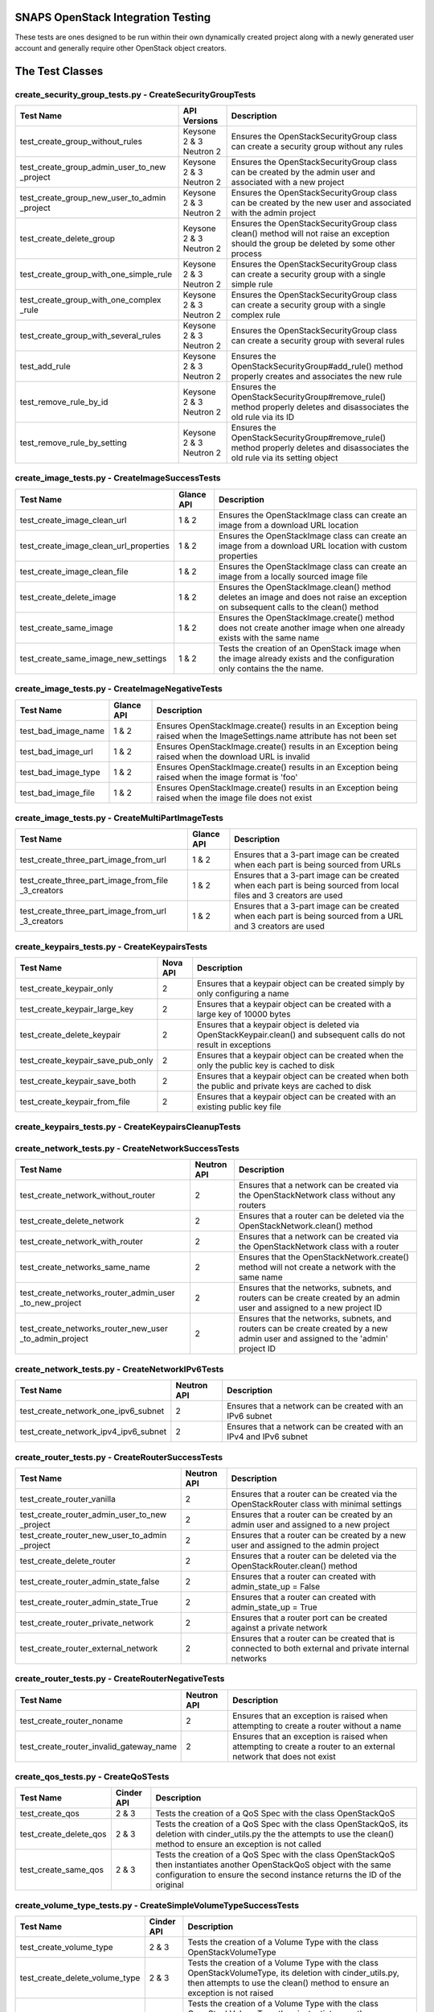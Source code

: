 SNAPS OpenStack Integration Testing
===================================

These tests are ones designed to be run within their own dynamically created project along with a newly generated user
account and generally require other OpenStack object creators.

The Test Classes
================

create_security_group_tests.py - CreateSecurityGroupTests
---------------------------------------------------------

+---------------------------------------+---------------+-----------------------------------------------------------+
| Test Name                             | API Versions  | Description                                               |
+=======================================+===============+===========================================================+
| test_create_group_without_rules       | Keysone 2 & 3 | Ensures the OpenStackSecurityGroup class can create a     |
|                                       | Neutron 2     | security group without any rules                          |
+---------------------------------------+---------------+-----------------------------------------------------------+
| test_create_group_admin_user_to_new   | Keysone 2 & 3 | Ensures the OpenStackSecurityGroup class can be created   |
| _project                              | Neutron 2     | by the admin user and associated with a new project       |
+---------------------------------------+---------------+-----------------------------------------------------------+
| test_create_group_new_user_to_admin   | Keysone 2 & 3 | Ensures the OpenStackSecurityGroup class can be created   |
| _project                              | Neutron 2     | by the new user and associated with the admin project     |
+---------------------------------------+---------------+-----------------------------------------------------------+
| test_create_delete_group              | Keysone 2 & 3 | Ensures the OpenStackSecurityGroup class clean() method   |
|                                       | Neutron 2     | will not raise an exception should the group be deleted by|
|                                       |               | some other process                                        |
+---------------------------------------+---------------+-----------------------------------------------------------+
| test_create_group_with_one_simple_rule| Keysone 2 & 3 | Ensures the OpenStackSecurityGroup class can create a     |
|                                       | Neutron 2     | security group with a single simple rule                  |
+---------------------------------------+---------------+-----------------------------------------------------------+
| test_create_group_with_one_complex    | Keysone 2 & 3 | Ensures the OpenStackSecurityGroup class can create a     |
| _rule                                 | Neutron 2     | security group with a single complex rule                 |
+---------------------------------------+---------------+-----------------------------------------------------------+
| test_create_group_with_several_rules  | Keysone 2 & 3 | Ensures the OpenStackSecurityGroup class can create a     |
|                                       | Neutron 2     | security group with several rules                         |
+---------------------------------------+---------------+-----------------------------------------------------------+
| test_add_rule                         | Keysone 2 & 3 | Ensures the OpenStackSecurityGroup#add_rule() method      |
|                                       | Neutron 2     | properly creates and associates the new rule              |
+---------------------------------------+---------------+-----------------------------------------------------------+
| test_remove_rule_by_id                | Keysone 2 & 3 | Ensures the OpenStackSecurityGroup#remove_rule() method   |
|                                       | Neutron 2     | properly deletes and disassociates the old rule via its ID|
+---------------------------------------+---------------+-----------------------------------------------------------+
| test_remove_rule_by_setting           | Keysone 2 & 3 | Ensures the OpenStackSecurityGroup#remove_rule() method   |
|                                       | Neutron 2     | properly deletes and disassociates the old rule via its   |
|                                       |               | setting object                                            |
+---------------------------------------+---------------+-----------------------------------------------------------+

create_image_tests.py - CreateImageSuccessTests
-----------------------------------------------

+---------------------------------------+---------------+-----------------------------------------------------------+
| Test Name                             | Glance API    | Description                                               |
+=======================================+===============+===========================================================+
| test_create_image_clean_url           | 1 & 2         | Ensures the OpenStackImage class can create an image from |
|                                       |               | a download URL location                                   |
+---------------------------------------+---------------+-----------------------------------------------------------+
| test_create_image_clean_url_properties| 1 & 2         | Ensures the OpenStackImage class can create an image from |
|                                       |               | a download URL location with custom properties            |
+---------------------------------------+---------------+-----------------------------------------------------------+
| test_create_image_clean_file          | 1 & 2         | Ensures the OpenStackImage class can create an image from |
|                                       |               | a locally sourced image file                              |
+---------------------------------------+---------------+-----------------------------------------------------------+
| test_create_delete_image              | 1 & 2         | Ensures the OpenStackImage.clean() method deletes an image|
|                                       |               | and does not raise an exception on subsequent calls to the|
|                                       |               | clean() method                                            |
+---------------------------------------+---------------+-----------------------------------------------------------+
| test_create_same_image                | 1 & 2         | Ensures the OpenStackImage.create() method does not create|
|                                       |               | another image when one already exists with the same name  |
+---------------------------------------+---------------+-----------------------------------------------------------+
| test_create_same_image_new_settings   | 1 & 2         | Tests the creation of an OpenStack image when the image   |
|                                       |               | already exists and the configuration only contains the    |
|                                       |               | the name.                                                 |
+---------------------------------------+---------------+-----------------------------------------------------------+

create_image_tests.py - CreateImageNegativeTests
------------------------------------------------

+---------------------------------------+---------------+-----------------------------------------------------------+
| Test Name                             | Glance API    | Description                                               |
+=======================================+===============+===========================================================+
| test_bad_image_name                   | 1 & 2         | Ensures OpenStackImage.create() results in an Exception   |
|                                       |               | being raised when the ImageSettings.name attribute has    |
|                                       |               | not been set                                              |
+---------------------------------------+---------------+-----------------------------------------------------------+
| test_bad_image_url                    | 1 & 2         | Ensures OpenStackImage.create() results in an Exception   |
|                                       |               | being raised when the download URL is invalid             |
+---------------------------------------+---------------+-----------------------------------------------------------+
| test_bad_image_type                   | 1 & 2         | Ensures OpenStackImage.create() results in an Exception   |
|                                       |               | being raised when the image format is 'foo'               |
+---------------------------------------+---------------+-----------------------------------------------------------+
| test_bad_image_file                   | 1 & 2         | Ensures OpenStackImage.create() results in an Exception   |
|                                       |               | being raised when the image file does not exist           |
+---------------------------------------+---------------+-----------------------------------------------------------+

create_image_tests.py - CreateMultiPartImageTests
-------------------------------------------------

+----------------------------------------+---------------+-----------------------------------------------------------+
| Test Name                              | Glance API    | Description                                               |
+========================================+===============+===========================================================+
| test_create_three_part_image_from_url  | 1 & 2         | Ensures that a 3-part image can be created when each part |
|                                        |               | is being sourced from URLs                                |
+----------------------------------------+---------------+-----------------------------------------------------------+
| test_create_three_part_image_from_file | 1 & 2         | Ensures that a 3-part image can be created when each part |
| _3_creators                            |               | is being sourced from local files and 3 creators are used |
+----------------------------------------+---------------+-----------------------------------------------------------+
| test_create_three_part_image_from_url  | 1 & 2         | Ensures that a 3-part image can be created when each part |
| _3_creators                            |               | is being sourced from a URL and 3 creators are used       |
+----------------------------------------+---------------+-----------------------------------------------------------+

create_keypairs_tests.py - CreateKeypairsTests
----------------------------------------------

+---------------------------------------+---------------+-----------------------------------------------------------+
| Test Name                             | Nova API      | Description                                               |
+=======================================+===============+===========================================================+
| test_create_keypair_only              | 2             | Ensures that a keypair object can be created simply by    |
|                                       |               | only configuring a name                                   |
+---------------------------------------+---------------+-----------------------------------------------------------+
| test_create_keypair_large_key         | 2             | Ensures that a keypair object can be created with a large |
|                                       |               | key of 10000 bytes                                        |
+---------------------------------------+---------------+-----------------------------------------------------------+
| test_create_delete_keypair            | 2             | Ensures that a keypair object is deleted via              |
|                                       |               | OpenStackKeypair.clean() and subsequent calls do not      |
|                                       |               | result in exceptions                                      |
+---------------------------------------+---------------+-----------------------------------------------------------+
| test_create_keypair_save_pub_only     | 2             | Ensures that a keypair object can be created when the only|
|                                       |               | the public key is cached to disk                          |
+---------------------------------------+---------------+-----------------------------------------------------------+
| test_create_keypair_save_both         | 2             | Ensures that a keypair object can be created when both the|
|                                       |               | public and private keys are cached to disk                |
+---------------------------------------+---------------+-----------------------------------------------------------+
| test_create_keypair_from_file         | 2             | Ensures that a keypair object can be created with an      |
|                                       |               | existing public key file                                  |
+---------------------------------------+---------------+-----------------------------------------------------------+

create_keypairs_tests.py - CreateKeypairsCleanupTests
-----------------------------------------------------

+---------------------------------------+---------------+-----------------------------------------------------------+
| Test Name                             | Nova API      | Description                                               |
+=======================================+===============+===========================================================+
| test_create_keypair_gen_files_delete_1| 2             | Ensures that new keypair files are deleted by default     |
|                                       |               | by OpenStackKeypair#clean()                               |
+---------------------------------------+---------------+-----------------------------------------------------------+
| test_create_keypair_gen_files_delete_2| 2             | Ensures that new keypair files are deleted by         |
|                                       |               | OpenStackKeypair#clean() when the settings delete_on_clean|
|                                       |               | attribute is set to True                                  |
+---------------------------------------+---------------+-----------------------------------------------------------+
| test_create_keypair_gen_files_keep    | 2             | Ensures that new keypair files are not deleted by         |
|                                       |               | OpenStackKeypair#clean()                                  |
+---------------------------------------+---------------+-----------------------------------------------------------+
| test_create_keypair_exist_files_keep  | 2             | Ensures that existing keypair files are not deleted by    |
|                                       |               | OpenStackKeypair#clean()                                  |
+---------------------------------------+---------------+-----------------------------------------------------------+
| test_create_keypair_exist_files_delete| 2             | Ensures that existing keypair files are deleted by        |
|                                       |               | OpenStackKeypair#clean()                                  |
+---------------------------------------+---------------+-----------------------------------------------------------+

create_network_tests.py - CreateNetworkSuccessTests
---------------------------------------------------

+---------------------------------------+---------------+-----------------------------------------------------------+
| Test Name                             | Neutron API   | Description                                               |
+=======================================+===============+===========================================================+
| test_create_network_without_router    | 2             | Ensures that a network can be created via the             |
|                                       |               | OpenStackNetwork class without any routers                |
+---------------------------------------+---------------+-----------------------------------------------------------+
| test_create_delete_network            | 2             | Ensures that a router can be deleted via the              |
|                                       |               | OpenStackNetwork.clean() method                           |
+---------------------------------------+---------------+-----------------------------------------------------------+
| test_create_network_with_router       | 2             | Ensures that a network can be created via the             |
|                                       |               | OpenStackNetwork class with a router                      |
+---------------------------------------+---------------+-----------------------------------------------------------+
| test_create_networks_same_name        | 2             | Ensures that the OpenStackNetwork.create() method will not|
|                                       |               | create a network with the same name                       |
+---------------------------------------+---------------+-----------------------------------------------------------+
| test_create_networks_router_admin_user| 2             | Ensures that the networks, subnets, and routers can be    |
| _to_new_project                       |               | create created by an admin user and assigned to a new     |
|                                       |               | project ID                                                |
+---------------------------------------+---------------+-----------------------------------------------------------+
| test_create_networks_router_new_user  | 2             | Ensures that the networks, subnets, and routers can be    |
| _to_admin_project                     |               | create created by a new admin user and assigned to the    |
|                                       |               | 'admin' project ID                                        |
+---------------------------------------+---------------+-----------------------------------------------------------+

create_network_tests.py - CreateNetworkIPv6Tests
------------------------------------------------

+---------------------------------------+---------------+-----------------------------------------------------------+
| Test Name                             | Neutron API   | Description                                               |
+=======================================+===============+===========================================================+
| test_create_network_one_ipv6_subnet   | 2             | Ensures that a network can be created with an IPv6 subnet |
+---------------------------------------+---------------+-----------------------------------------------------------+
| test_create_network_ipv4_ipv6_subnet  | 2             | Ensures that a network can be created with an IPv4 and    |
|                                       |               | IPv6 subnet                                               |
+---------------------------------------+---------------+-----------------------------------------------------------+

create_router_tests.py - CreateRouterSuccessTests
-------------------------------------------------

+---------------------------------------+---------------+-----------------------------------------------------------+
| Test Name                             | Neutron API   | Description                                               |
+=======================================+===============+===========================================================+
| test_create_router_vanilla            | 2             | Ensures that a router can be created via the              |
|                                       |               | OpenStackRouter class with minimal settings               |
+---------------------------------------+---------------+-----------------------------------------------------------+
| test_create_router_admin_user_to_new  | 2             | Ensures that a router can be created by an admin user and |
| _project                              |               | assigned to a new project                                 |
+---------------------------------------+---------------+-----------------------------------------------------------+
| test_create_router_new_user_to_admin  | 2             | Ensures that a router can be created by a new user and    |
| _project                              |               | assigned to the admin project                             |
+---------------------------------------+---------------+-----------------------------------------------------------+
| test_create_delete_router             | 2             | Ensures that a router can be deleted via the              |
|                                       |               | OpenStackRouter.clean() method                            |
+---------------------------------------+---------------+-----------------------------------------------------------+
| test_create_router_admin_state_false  | 2             | Ensures that a router can created with                    |
|                                       |               | admin_state_up = False                                    |
+---------------------------------------+---------------+-----------------------------------------------------------+
| test_create_router_admin_state_True   | 2             | Ensures that a router can created with                    |
|                                       |               | admin_state_up = True                                     |
+---------------------------------------+---------------+-----------------------------------------------------------+
| test_create_router_private_network    | 2             | Ensures that a router port can be created against a       |
|                                       |               | private network                                           |
+---------------------------------------+---------------+-----------------------------------------------------------+
| test_create_router_external_network   | 2             | Ensures that a router can be created that is connected to |
|                                       |               | both external and private internal networks               |
+---------------------------------------+---------------+-----------------------------------------------------------+

create_router_tests.py - CreateRouterNegativeTests
--------------------------------------------------

+----------------------------------------+---------------+-----------------------------------------------------------+
| Test Name                              | Neutron API   | Description                                               |
+========================================+===============+===========================================================+
| test_create_router_noname              | 2             | Ensures that an exception is raised when attempting to    |
|                                        |               | create a router without a name                            |
+----------------------------------------+---------------+-----------------------------------------------------------+
| test_create_router_invalid_gateway_name| 2             | Ensures that an exception is raised when attempting to    |
|                                        |               | create a router to an external network that does not exist|
+----------------------------------------+---------------+-----------------------------------------------------------+

create_qos_tests.py - CreateQoSTests
------------------------------------

+----------------------------------------+---------------+-----------------------------------------------------------+
| Test Name                              |  Cinder API   | Description                                               |
+========================================+===============+===========================================================+
| test_create_qos                        | 2 & 3         | Tests the creation of a QoS Spec with the class           |
|                                        |               | OpenStackQoS                                              |
+----------------------------------------+---------------+-----------------------------------------------------------+
| test_create_delete_qos                 | 2 & 3         | Tests the creation of a QoS Spec with the class           |
|                                        |               | OpenStackQoS, its deletion with cinder_utils.py the       |
|                                        |               | the attempts to use the clean() method to ensure an       |
|                                        |               | exception is not called                                   |
+----------------------------------------+---------------+-----------------------------------------------------------+
| test_create_same_qos                   | 2 & 3         | Tests the creation of a QoS Spec with the class           |
|                                        |               | OpenStackQoS then instantiates another OpenStackQoS       |
|                                        |               | object with the same configuration to ensure the second   |
|                                        |               | instance returns the ID of the original                   |
+----------------------------------------+---------------+-----------------------------------------------------------+

create_volume_type_tests.py - CreateSimpleVolumeTypeSuccessTests
----------------------------------------------------------------

+----------------------------------------+---------------+-----------------------------------------------------------+
| Test Name                              |  Cinder API   | Description                                               |
+========================================+===============+===========================================================+
| test_create_volume_type                | 2 & 3         | Tests the creation of a Volume Type with the class        |
|                                        |               | OpenStackVolumeType                                       |
+----------------------------------------+---------------+-----------------------------------------------------------+
| test_create_delete_volume_type         | 2 & 3         | Tests the creation of a Volume Type with the class        |
|                                        |               | OpenStackVolumeType, its deletion with cinder_utils.py,   |
|                                        |               | then attempts to use the clean() method to ensure an      |
|                                        |               | exception is not raised                                   |
+----------------------------------------+---------------+-----------------------------------------------------------+
| test_create_same_volume_type           | 2 & 3         | Tests the creation of a Volume Type with the class        |
|                                        |               | OpenStackVolumeType then instantiates another             |
|                                        |               | OpenStackVolumeType object with the same configuration to |
|                                        |               | ensure the second instance returns the ID of the original |
+----------------------------------------+---------------+-----------------------------------------------------------+

create_volume_type_tests.py - CreateSimpleVolumeTypeComplexTests
----------------------------------------------------------------

+-----------------------------------------+---------------+-----------------------------------------------------------+
| Test Name                               |  Cinder API   | Description                                               |
+=========================================+===============+===========================================================+
| test_volume_type_with_qos               | 2 & 3         | Tests the creation of a Volume Type with the class        |
|                                         |               | OpenStackVolumeType with a QoSSpec                        |
+-----------------------------------------+---------------+-----------------------------------------------------------+
| test_volume_type_with_encryption        | 2 & 3         | Tests the creation of a Volume Type with the class        |
|                                         |               | OpenStackVolumeType with encryption                       |
+-----------------------------------------+---------------+-----------------------------------------------------------+
| test_volume_type_with_qos_and_encryption| 2 & 3         | Tests the creation of a Volume Type with the class        |
|                                         |               | OpenStackVolumeType with encryption and QoS Spec          |
+-----------------------------------------+---------------+-----------------------------------------------------------+

create_volume_tests.py - CreateSimpleVolumeSuccessTests
-------------------------------------------------------

+----------------------------------------+---------------+-----------------------------------------------------------+
| Test Name                              |  Cinder API   | Description                                               |
+========================================+===============+===========================================================+
| test_create_volume_simple              | 2 & 3         | Tests the creation of a Volume Type with the class        |
|                                        |               | OpenStackVolume                                           |
+----------------------------------------+---------------+-----------------------------------------------------------+
| test_create_delete_volume              | 2 & 3         | Tests the creation of a Volume with the class             |
|                                        |               | OpenStackVolume, its deletion with cinder_utils.py, then  |
|                                        |               | attempts to use the clean() method to ensure an           |
|                                        |               | exception is not raised                                   |
+----------------------------------------+---------------+-----------------------------------------------------------+
| test_create_same_volume                | 2 & 3         | Tests the creation of a Volume with the class             |
|                                        |               | OpenStackVolume then instantiates another                 |
|                                        |               | OpenStackVolume object with the same configuration to     |
|                                        |               | ensure the second instance returns the ID of the original |
+----------------------------------------+---------------+-----------------------------------------------------------+

create_volume_tests.py - CreateSimpleVolumeFailureTests
-------------------------------------------------------

+----------------------------------------+---------------+-----------------------------------------------------------+
| Test Name                              |  Cinder API   | Description                                               |
+========================================+===============+===========================================================+
| test_create_volume_bad_size            | 2 & 3         | Tests to ensure that attempting to create a volume with a |
|                                        |               | size of -1 raises a BadRequest exception                  |
+----------------------------------------+---------------+-----------------------------------------------------------+
| test_create_volume_bad_type            | 2 & 3         | Tests to ensure that attempting to create a volume with a |
|                                        |               | type that does not exist raises a NotFound exception      |
+----------------------------------------+---------------+-----------------------------------------------------------+
| test_create_volume_bad_image           | 2 & 3         | Tests to ensure that attempting to create a volume with an|
|                                        |               | image that does not exist raises a BadRequest exception   |
+----------------------------------------+---------------+-----------------------------------------------------------+
| test_create_volume_bad_zone            | 2 & 3         | Tests to ensure that attempting to create a volume with an|
|                                        |               | invalid availability zone raises a BadRequest exception   |
+----------------------------------------+---------------+-----------------------------------------------------------+

create_volume_tests.py - CreateVolumeWithTypeTests
--------------------------------------------------

+----------------------------------------+---------------+-----------------------------------------------------------+
| Test Name                              |  Cinder API   | Description                                               |
+========================================+===============+===========================================================+
| test_bad_volume_type                   | 2 & 3         | Tests to ensure the creation of a Volume with the         |
|                                        |               | OpenStackVolume#create() method raises a NotFound         |
|                                        |               | exception when attempting to apply a VolumeType that does |
|                                        |               | not exist                                                 |
+----------------------------------------+---------------+-----------------------------------------------------------+
| test_valid_volume_type                 | 2 & 3         | Tests to ensure the creation of a Volume with the         |
|                                        |               | OpenStackVolume#create() method properly creates the      |
|                                        |               | volume when associating with a valid VolumeType           |
+----------------------------------------+---------------+-----------------------------------------------------------+

create_volume_tests.py - CreateVolumeWithImageTests
---------------------------------------------------

+----------------------------------------+---------------+-----------------------------------------------------------+
| Test Name                              |  Cinder API   | Description                                               |
+========================================+===============+===========================================================+
| test_bad_image_name                    | 2 & 3         | Tests to ensure the creation of a Volume with the         |
|                                        |               | OpenStackVolume#create() method raises a BadRequest       |
|                                        |               | exception when attempting to apply an image that does not |
|                                        |               | exist                                                     |
+----------------------------------------+---------------+-----------------------------------------------------------+
| test_valid_volume_image                | 2 & 3         | Tests to ensure the creation of a Volume with the         |
|                                        |               | OpenStackVolume#create() method properly creates the      |
|                                        |               | volume when associating with a valid image                |
+----------------------------------------+---------------+-----------------------------------------------------------+

create_stack_tests.py - CreateStackSuccessTests
-----------------------------------------------

+---------------------------------------+---------------+-----------------------------------------------------------+
| Test Name                             |   Heat API    | Description                                               |
+=======================================+===============+===========================================================+
| test_create_stack_template_file       | 1-3           | Ensures that a Heat stack can be created with a file-based|
|                                       |               | Heat template file                                        |
+---------------------------------------+---------------+-----------------------------------------------------------+
| test_create_stack_template_dict       | 1-3           | Ensures that a Heat stack can be created with a dictionary|
|                                       |               | Heat template                                             |
+---------------------------------------+---------------+-----------------------------------------------------------+
| test_create_delete_stack              | 1-3           | Ensures that a Heat stack can be created and deleted      |
|                                       |               | while having clean() called 2x without an exception       |
+---------------------------------------+---------------+-----------------------------------------------------------+
| test_create_same_stack                | 1-3           | Ensures that a Heat stack with the same name cannot be    |
|                                       |               | created 2x                                                |
+---------------------------------------+---------------+-----------------------------------------------------------+
| test_retrieve_network_creators        | 1-3           | Ensures that an OpenStackHeatStack instance can return an |
|                                       |               | OpenStackNetwork instance configured as deployed          |
+---------------------------------------+---------------+-----------------------------------------------------------+
| test_retrieve_vm_inst_creators        | 1-3           | Ensures that an OpenStackHeatStack instance can return an |
|                                       |               | OpenStackVmInstance instance configured as deployed       |
+---------------------------------------+---------------+-----------------------------------------------------------+

create_stack_tests.py - CreateStackVolumeTests
----------------------------------------------

+---------------------------------------+---------------+-----------------------------------------------------------+
| Test Name                             |   Heat API    | Description                                               |
+=======================================+===============+===========================================================+
| test_retrieve_volume_creator          | 1-3           | Ensures that an OpenStackHeatStack instance can return a  |
|                                       |               | OpenStackVolume instance that it was responsible for      |
|                                       |               | deploying                                                 |
+---------------------------------------+---------------+-----------------------------------------------------------+
| test_retrieve_volume_type_creator     | 1-3           | Ensures that an OpenStackHeatStack instance can return a  |
|                                       |               | OpenStackVolumeType instance that it was responsible for  |
|                                       |               | deploying                                                 |
+---------------------------------------+---------------+-----------------------------------------------------------+

create_stack_tests.py - CreateStackFloatingIpTests
--------------------------------------------------

+---------------------------------------+---------------+-----------------------------------------------------------+
| Test Name                             |   Heat API    | Description                                               |
+=======================================+===============+===========================================================+
| test_connect_via_ssh_heat_vm          | 1             | Ensures that an OpenStackHeatStack instance can create a  |
|                                       |               | VM with a floating IP that can be accessed via            |
|                                       |               | OpenStackVmInstance                                       |
+---------------------------------------+---------------+-----------------------------------------------------------+

create_stack_tests.py - CreateStackRouterTests
----------------------------------------------

+---------------------------------------+---------------+-----------------------------------------------------------+
| Test Name                             |   Heat API    | Description                                               |
+=======================================+===============+===========================================================+
| test_retrieve_router_creator          | 1             | Ensures that an OpenStackHeatStack instance can return a  |
|                                       |               | OpenStackRouter instance that it was responsible for      |
|                                       |               | deploying                                                 |
+---------------------------------------+---------------+-----------------------------------------------------------+

create_stack_tests.py - CreateStackFlavorTests
----------------------------------------------

+---------------------------------------+---------------+-----------------------------------------------------------+
| Test Name                             |   Heat API    | Description                                               |
+=======================================+===============+===========================================================+
| test_retrieve_flavor_creator          | 1-3           | Ensures that an OpenStackHeatStack instance can return a  |
|                                       |               | OpenStackFlavor instance that it was responsible for      |
|                                       |               | deploying                                                 |
+---------------------------------------+---------------+-----------------------------------------------------------+

create_stack_tests.py - CreateStackKeypairTests
-----------------------------------------------

+---------------------------------------+---------------+-----------------------------------------------------------+
| Test Name                             |   Heat API    | Description                                               |
+=======================================+===============+===========================================================+
| test_retrieve_keypair_creator         | 1-3           | Ensures that an OpenStackHeatStack instance can return a  |
|                                       |               | OpenStackKeypair instance that it was responsible for     |
|                                       |               | deploying                                                 |
+---------------------------------------+---------------+-----------------------------------------------------------+

create_stack_tests.py - CreateStackSecurityGroupTests
-----------------------------------------------------

+---------------------------------------+---------------+-----------------------------------------------------------+
| Test Name                             |   Heat API    | Description                                               |
+=======================================+===============+===========================================================+
| test_retrieve_security_group_creator  | 1-3           | Ensures that an OpenStackHeatStack instance can return a  |
|                                       |               | OpenStackSecurityGroup instance that it was responsible   |
|                                       |               | for deploying                                             |
+---------------------------------------+---------------+-----------------------------------------------------------+

create_stack_tests.py - CreateComplexStackTests
-----------------------------------------------

+---------------------------------------+---------------+-----------------------------------------------------------+
| Test Name                             |   Heat API    | Description                                               |
+=======================================+===============+===========================================================+
| test_connect_via_ssh_heat_vm          | 1-3           | Ensures that two OpenStackHeatStack instances can return  |
|                                       |               | OpenStackVmInstance instances one configured with a       |
|                                       |               | floating IP and keypair and can be access via SSH         |
+---------------------------------------+---------------+-----------------------------------------------------------+

create_stack_tests.py - CreateStackNegativeTests
------------------------------------------------

+----------------------------------------+---------------+-----------------------------------------------------------+
| Test Name                              |   Heat API    | Description                                               |
+========================================+===============+===========================================================+
| test_missing_dependencies              | 1-3           | Ensures that a Heat template fails to deploy when expected|
|                                        |               | dependencies are missing                                  |
+----------------------------------------+---------------+-----------------------------------------------------------+
| test_bad_stack_file                    | 1-3           | Ensures that a Heat template fails to deploy when the Heat|
|                                        |               | template file does not exist                              |
+----------------------------------------+---------------+-----------------------------------------------------------+

create_stack_tests.py - CreateStackFailureTests
-----------------------------------------------

+----------------------------------------+---------------+-----------------------------------------------------------+
| Test Name                              |   Heat API    | Description                                               |
+========================================+===============+===========================================================+
| test_stack_failure                     | 1-3           | Ensures that a Heat template fails to deploy when expected|
|                                        |               | dependencies are missing                                  |
+----------------------------------------+---------------+-----------------------------------------------------------+

create_instance_tests.py - CreateInstanceSimpleTests
----------------------------------------------------

+---------------------------------------+---------------+-----------------------------------------------------------+
| Test Name                             | API Versions  | Description                                               |
+=======================================+===============+===========================================================+
| test_create_delete_instance           | Nova 2        | Ensures that the OpenStackVmInstance.clean() method       |
|                                       | Neutron 2     | deletes the instance                                      |
+---------------------------------------+---------------+-----------------------------------------------------------+

create_instance_tests.py - SimpleHealthCheck
--------------------------------------------

+---------------------------------------+---------------+-----------------------------------------------------------+
| Test Name                             | API Versions  | Description                                               |
+=======================================+===============+===========================================================+
| test_check_vm_ip_dhcp                 | Nova 2        | Tests the creation of an OpenStack instance with a single |
|                                       | Neutron 2     | port and it's assigned IP address                         |
+---------------------------------------+---------------+-----------------------------------------------------------+

create_instance_tests.py - CreateInstanceTwoNetTests
----------------------------------------------------

+---------------------------------------+---------------+-----------------------------------------------------------+
| Test Name                             | API Versions  | Description                                               |
+=======================================+===============+===========================================================+
| test_ping_via_router                  | Nova 2        | Tests the ability of two VMs on different private overlay |
|                                       | Neutron 2     | networks tied together with a router to ping each other   |
+---------------------------------------+---------------+-----------------------------------------------------------+

create_instance_tests.py - CreateInstanceSingleNetworkTests
-----------------------------------------------------------

+---------------------------------------+---------------+-----------------------------------------------------------+
| Test Name                             | API Versions  | Description                                               |
+=======================================+===============+===========================================================+
| test_single_port_static               | Nova 2        | Ensures that an instance with a single port/NIC with a    |
|                                       | Neutron 2     | static IP can be created                                  |
+---------------------------------------+---------------+-----------------------------------------------------------+
| test_ssh_client_fip_before_active     | Nova 2        | Ensures that an instance can be reached over SSH when the |
|                                       | Neutron 2     | floating IP is assigned prior to the VM becoming ACTIVE   |
+---------------------------------------+---------------+-----------------------------------------------------------+
| test_ssh_client_fip_after_active      | Nova 2        | Ensures that an instance can be reached over SSH when the |
|                                       | Neutron 2     | floating IP is assigned after to the VM becoming ACTIVE   |
+---------------------------------------+---------------+-----------------------------------------------------------+
| test_ssh_client_fip_second_creator    | Nova 2        | Ensures that an instance can be reached over SSH via a    |
|                                       | Neutron 2     | second identical creator object                           |
+---------------------------------------+---------------+-----------------------------------------------------------+

create_instance_tests.py - CreateInstancePortManipulationTests
--------------------------------------------------------------

+---------------------------------------+---------------+-----------------------------------------------------------+
| Test Name                             | API Versions  | Description                                               |
+=======================================+===============+===========================================================+
| test_set_custom_valid_ip_one_subnet   | Nova 2        | Ensures that an instance's can have a valid static IP is  |
|                                       | Neutron 2     | properly assigned                                         |
+---------------------------------------+---------------+-----------------------------------------------------------+
| test_set_custom_invalid_ip_one_subnet | Nova 2        | Ensures that an instance's port with an invalid static IP |
|                                       | Neutron 2     | raises an exception                                       |
+---------------------------------------+---------------+-----------------------------------------------------------+
| test_set_custom_valid_mac             | Nova 2        | Ensures that an instance's port can have a valid MAC      |
|                                       | Neutron 2     | address properly assigned                                 |
+---------------------------------------+---------------+-----------------------------------------------------------+
| test_set_custom_invalid_mac           | Nova 2        | Ensures that an instance's port with an invalid MAC       |
|                                       | Neutron 2     | address raises and exception                              |
+---------------------------------------+---------------+-----------------------------------------------------------+
| test_set_custom_mac_and_ip            | Nova 2        | Ensures that an instance's port with a valid static IP and|
|                                       | Neutron 2     | MAC are properly assigned                                 |
+---------------------------------------+---------------+-----------------------------------------------------------+
| test_set_allowed_address_pairs        | Nova 2        | Ensures the configured allowed_address_pairs is properly  |
|                                       | Neutron 2     | set on a VMs port                                         |
+---------------------------------------+---------------+-----------------------------------------------------------+
| test_set_allowed_address_pairs_bad_mac| Nova 2        | Ensures the port cannot be created when a bad MAC address |
|                                       | Neutron 2     | format is used in the allowed_address_pairs port attribute|
+---------------------------------------+---------------+-----------------------------------------------------------+
| test_set_allowed_address_pairs_bad_ip | Nova 2        | Ensures the port cannot be created when a bad IP address  |
|                                       | Neutron 2     | format is used in the allowed_address_pairs port attribute|
+---------------------------------------+---------------+-----------------------------------------------------------+

create_instance_tests.py - CreateInstanceOnComputeHost
------------------------------------------------------

+---------------------------------------+---------------+-----------------------------------------------------------+
| Test Name                             | API Versions  | Description                                               |
+=======================================+===============+===========================================================+
| test_deploy_vm_to_each_compute_node   | Nova 2        | Tests to ensure that one can fire up an instance on each  |
|                                       | Neutron 2     | active compute node                                       |
+---------------------------------------+---------------+-----------------------------------------------------------+

create_instance_tests.py - CreateInstanceFromThreePartImage
-----------------------------------------------------------

+-----------------------------------------------------+---------------+-----------------------------------------------------------+
| Test Name                                           | API Versions  | Description                                               |
+=====================================================+===============+===========================================================+
| test_create_delete_instance_from_three_part_image   | Nova 2        | Tests to ensure that one can fire up an instance then     |
|                                                     | Neutron 2     | delete it when using a 3-part image                       |
+-----------------------------------------------------+---------------+-----------------------------------------------------------+

create_instance_tests.py - CreateInstancePubPrivNetTests (Staging)
------------------------------------------------------------------

+---------------------------------------+---------------+-----------------------------------------------------------+
| Test Name                             | API Versions  | Description                                               |
+=======================================+===============+===========================================================+
| test_dual_ports_dhcp                  | Nova 2        | Ensures that a VM with two ports/NICs can have its second |
|                                       | Neutron 2     | NIC configured via SSH/Ansible after startup              |
+---------------------------------------+---------------+-----------------------------------------------------------+

create_instance_tests.py - CreateInstanceIPv6NetworkTests (Staging)
-------------------------------------------------------------------

+---------------------------------------+---------------+-----------------------------------------------------------+
| Test Name                             | API Versions  | Description                                               |
+=======================================+===============+===========================================================+
| test_v4fip_v6overlay                  | Nova 2        | Expects a BadRequest exception to be raised when          |
|                                       | Neutron 2     | attempting to add an IPv4 floating IP to a VM with an IPv6|
|                                       |               | port                                                      |
+---------------------------------------+---------------+-----------------------------------------------------------+
| test_fip_v4and6_overlay               | Nova 2        | Connects to a VM via a floating IP joined to a port that  |
|                                       | Neutron 2     | has been confiured with both IPv4 and IPv6 addresses      |
+---------------------------------------+---------------+-----------------------------------------------------------+

create_instance_tests.py - InstanceSecurityGroupTests
-----------------------------------------------------

+---------------------------------------+---------------+-----------------------------------------------------------+
| Test Name                             | API Versions  | Description                                               |
+=======================================+===============+===========================================================+
| test_add_security_group               | Nova 2        | Ensures that a VM instance can have security group added  |
|                                       | Neutron 2     | to it while its running                                   |
+---------------------------------------+---------------+-----------------------------------------------------------+
| test_add_invalid_security_group       | Nova 2        | Ensures that a VM instance does not accept the addition of|
|                                       | Neutron 2     | a security group that no longer exists                    |
+---------------------------------------+---------------+-----------------------------------------------------------+
| test_remove_security_group            | Nova 2        | Ensures that a VM instance accepts the removal of a       |
|                                       | Neutron 2     | security group                                            |
+---------------------------------------+---------------+-----------------------------------------------------------+
| test_remove_security_group_never_added| Nova 2        | Ensures that a VM instance does not accept the removal of |
|                                       | Neutron 2     | a security group that was never added in the first place  |
+---------------------------------------+---------------+-----------------------------------------------------------+
| test_add_same_security_group          | Nova 2        | Ensures that a VM instance does not add a security group  |
|                                       | Neutron 2     | that has already been added to the instance               |
+---------------------------------------+---------------+-----------------------------------------------------------+

create_instance_tests.py - CreateInstanceVolumeTests
----------------------------------------------------

+---------------------------------------+---------------+-----------------------------------------------------------+
| Test Name                             | API Versions  | Description                                               |
+=======================================+===============+===========================================================+
| test_create_instance_with_one_volume  | Nova 2        | Ensures that a VM instance can have one volume attached   |
|                                       | Cinder 2 & 3  | to it                                                     |
+---------------------------------------+---------------+-----------------------------------------------------------+
| test_create_instance_with_two_volumes | Nova 2        | Ensures that a VM instance can have two volumes attached  |
|                                       | Cinder 2 & 3  | to it                                                     |
+---------------------------------------+---------------+-----------------------------------------------------------+

ansible_utils_tests.py - AnsibleProvisioningTests
-------------------------------------------------

+---------------------------------------+---------------+-----------------------------------------------------------+
| Test Name                             | API Versions  | Description                                               |
+=======================================+===============+===========================================================+
| test_apply_simple_playbook            | Nova 2        | Ensures that an instance assigned with a floating IP will |
|                                       | Neutron 2     | apply a simple Ansible playbook                           |
+---------------------------------------+---------------+-----------------------------------------------------------+
| test_apply_template_playbook          | Nova 2        | Ensures that an instance assigned with a floating IP will |
|                                       | Neutron 2     | apply a Ansible playbook containing Jinga2 substitution   |
|                                       |               | values                                                    |
+---------------------------------------+---------------+-----------------------------------------------------------+
